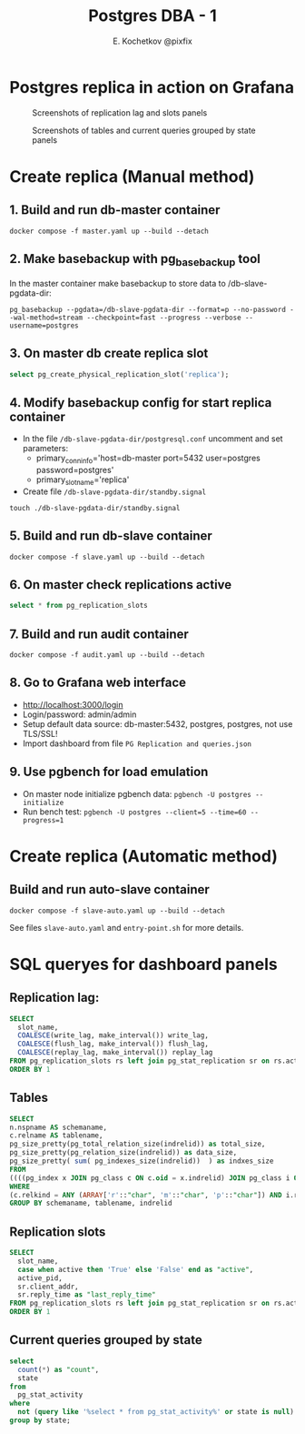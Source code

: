 #+TITLE: Postgres DBA - 1
#+AUTHOR: E. Kochetkov @pixfix
#+PROPERTY: header-args:sql :engine postgresql :dbport 5440 :dbhost localhost :dbuser postgres :dbpassword postgres :database postgres

* Postgres replica in action on Grafana 

#+caption: Screenshots of replication lag and slots panels
[[./dashboard-1.jpg]]

#+caption: Screenshots of tables and current queries grouped by state panels
[[./dashboard-2.jpg]]

* Create replica (Manual method)

** 1. Build and run db-master container

#+begin_src shell
docker compose -f master.yaml up --build --detach 
#+end_src
  
** 2. Make basebackup with pg_basebackup tool
   
In the master container make basebackup to store data to /db-slave-pgdata-dir:

#+begin_src shell
pg_basebackup --pgdata=/db-slave-pgdata-dir --format=p --no-password --wal-method=stream --checkpoint=fast --progress --verbose --username=postgres
#+end_src

** 3. On master db create replica slot

#+begin_src sql
select pg_create_physical_replication_slot('replica');
#+end_src
   
** 4. Modify basebackup config for start replica container 
 
+ In the file ~/db-slave-pgdata-dir/postgresql.conf~ uncomment and set parameters:
  - primary_conninfo='host=db-master port=5432 user=postgres password=postgres'
  - primary_slot_name='replica'

+ Create file ~/db-slave-pgdata-dir/standby.signal~
#+begin_src shell
touch ./db-slave-pgdata-dir/standby.signal
#+end_src

** 5. Build and run db-slave container

#+begin_src shell
docker compose -f slave.yaml up --build --detach 
#+end_src

** 6. On master check replications active

#+begin_src sql
select * from pg_replication_slots
#+end_src

** 7. Build and run audit container

#+begin_src shell
docker compose -f audit.yaml up --build --detach 
#+end_src

** 8. Go to Grafana web interface

+ [[http://localhost:3000/login]]
+ Login/password: admin/admin
+ Setup default data source: db-master:5432, postgres, postgres, not use TLS/SSL!
+ Import dashboard from file ~PG Replication and queries.json~

** 9. Use pgbench for load emulation

+ On master node initialize pgbench data: ~pgbench -U postgres --initialize~
+ Run bench test: ~pgbench -U postgres --client=5 --time=60 --progress=1~

* Create replica (Automatic method)

** Build and run auto-slave container

#+begin_src shell
docker compose -f slave-auto.yaml up --build --detach 
#+end_src

See files ~slave-auto.yaml~ and ~entry-point.sh~ for more details.
* SQL queryes for dashboard panels

** Replication lag:

#+begin_src sql
SELECT
  slot_name,
  COALESCE(write_lag, make_interval()) write_lag,
  COALESCE(flush_lag, make_interval()) flush_lag,
  COALESCE(replay_lag, make_interval()) replay_lag
FROM pg_replication_slots rs left join pg_stat_replication sr on rs.active_pid = sr.pid
ORDER BY 1
#+end_src

** Tables

#+begin_src sql
SELECT
n.nspname AS schemaname,
c.relname AS tablename,
pg_size_pretty(pg_total_relation_size(indrelid)) as total_size, 
pg_size_pretty(pg_relation_size(indrelid)) as data_size,
pg_size_pretty( sum( pg_indexes_size(indrelid))  ) as indxes_size
FROM 
((((pg_index x JOIN pg_class c ON c.oid = x.indrelid) JOIN pg_class i ON i.oid = x.indexrelid)JOIN pg_am am ON am.oid=i.relam LEFT JOIN pg_namespace n ON n.oid = c.relnamespace) LEFT JOIN pg_tablespace t ON t.oid = i.reltablespace)
WHERE
(c.relkind = ANY (ARRAY['r'::"char", 'm'::"char", 'p'::"char"]) AND i.relkind = ANY (ARRAY['i'::"char", 'I'::"char"]))AND n.nspname not in ('pg_catalog')
GROUP BY schemaname, tablename, indrelid
#+end_src

** Replication slots

#+begin_src sql
SELECT
  slot_name,
  case when active then 'True' else 'False' end as "active",
  active_pid,
  sr.client_addr,
  sr.reply_time as "last_reply_time"
FROM pg_replication_slots rs left join pg_stat_replication sr on rs.active_pid = sr.pid
ORDER BY 1
#+end_src

** Current queries grouped by state

#+begin_src sql
select
  count(*) as "count",
  state
from
  pg_stat_activity
where
  not (query like '%select * from pg_stat_activity%' or state is null)
group by state;
#+end_src

